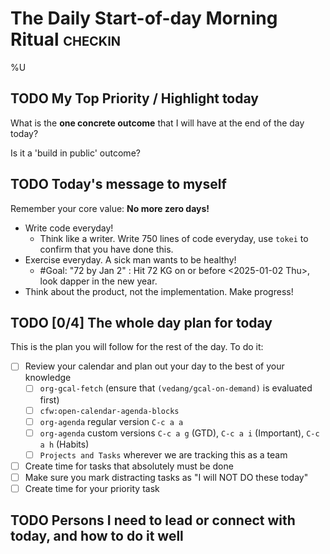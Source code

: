 * The Daily Start-of-day Morning Ritual                             :checkin:
%U
** TODO My Top Priority / Highlight today
What is the *one concrete outcome* that I will have at the end of the day today?

Is it a 'build in public' outcome?

#+begin_comment
- The way to do this:
  + First write whatever comes to the top of your mind. This is what you are thinking of, so write it down.
  + Now review your (custom/normal) Org Agenda and see if anything on it changes the plans you have made. Update the plan you have written down here.
  + Actually updating your Agenda happens in the next step
- Ideally, I'll pick only one. If I'm feeling ambitious, I'll pick two or three. Pick based on the following:
  - What is truly important? (important for my goals, urgently needs attention)
  - What will give me satisfaction for a job well done? (goal driven)
  - What will give me joy?
#+end_comment

** TODO Today's message to myself
Remember your core value: *No more zero days!*
- Write code everyday!
  + Think like a writer. Write 750 lines of code everyday, use =tokei= to confirm that you have done this.
- Exercise everyday. A sick man wants to be healthy!
  + #Goal: "72 by Jan 2" : Hit 72 KG on or before <2025-01-02 Thu>, look dapper in the new year.
- Think about the product, not the implementation. Make progress!

** TODO [0/4] The whole day plan for today
This is the plan you will follow for the rest of the day. To do it:

- [ ] Review your calendar and plan out your day to the best of your knowledge
  + [ ] ~org-gcal-fetch~ (ensure that ~(vedang/gcal-on-demand)~ is evaluated first)
  + [ ] ~cfw:open-calendar-agenda-blocks~
  + [ ] ~org-agenda~ regular version =C-c a a=
  + [ ] ~org-agenda~ custom versions =C-c a g= (GTD), =C-c a i= (Important), =C-c a h= (Habits)
  + [ ] ~Projects and Tasks~ wherever we are tracking this as a team
- [ ] Create time for tasks that absolutely must be done
- [ ] Make sure you mark distracting tasks as "I will NOT DO these today"
- [ ] Create time for your priority task

** TODO Persons I need to lead or connect with today, and how to do it well
